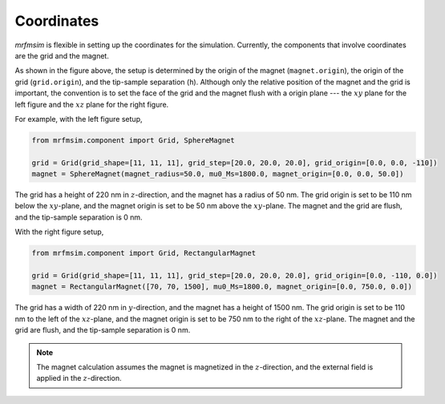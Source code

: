 Coordinates
===========

*mrfmsim* is flexible in setting up the coordinates for the simulation.
Currently, the components that involve coordinates are the grid and the magnet.

.. image:: ../_static/mrfmsim_coordinates.pdf
    :width: 800px
    :align: center

As shown in the figure above, the setup is determined by the origin of the magnet
(``magnet.origin``), the origin of the grid (``grid.origin``), and the tip-sample
separation (``h``). Although only the relative position of the magnet and the grid is
important, the convention is to set the face of the grid and the magnet flush with a
origin plane --- the :math:`xy` plane for the left figure and the :math:`xz` plane for
the right figure. 

For example, with the left figure setup,

.. code-block:: python

    from mrfmsim.component import Grid, SphereMagnet

    grid = Grid(grid_shape=[11, 11, 11], grid_step=[20.0, 20.0, 20.0], grid_origin=[0.0, 0.0, -110])
    magnet = SphereMagnet(magnet_radius=50.0, mu0_Ms=1800.0, magnet_origin=[0.0, 0.0, 50.0])

The grid has a height of 220 nm in :math:`z`-direction, and the magnet has a radius of 50 nm.
The grid origin is set to be 110 nm below the :math:`xy`-plane, and the magnet origin is set 
to be 50 nm above the :math:`xy`-plane. The magnet and the grid are flush, and the
tip-sample separation is 0 nm.

With the right figure setup,

.. code-block:: python

    from mrfmsim.component import Grid, RectangularMagnet

    grid = Grid(grid_shape=[11, 11, 11], grid_step=[20.0, 20.0, 20.0], grid_origin=[0.0, -110, 0.0])
    magnet = RectangularMagnet([70, 70, 1500], mu0_Ms=1800.0, magnet_origin=[0.0, 750.0, 0.0])

The grid has a width of 220 nm in :math:`y`-direction, and the magnet has a height of
1500 nm. The grid origin is set to be 110 nm to the left of the :math:`xz`-plane,
and the magnet origin is set to be 750 nm to the right of the :math:`xz`-plane. The magnet and the 
grid are flush, and the tip-sample separation is 0 nm.

.. note::

    The magnet calculation assumes the magnet is magnetized in the :math:`z`-direction,
    and the external field is applied in the :math:`z`-direction.

